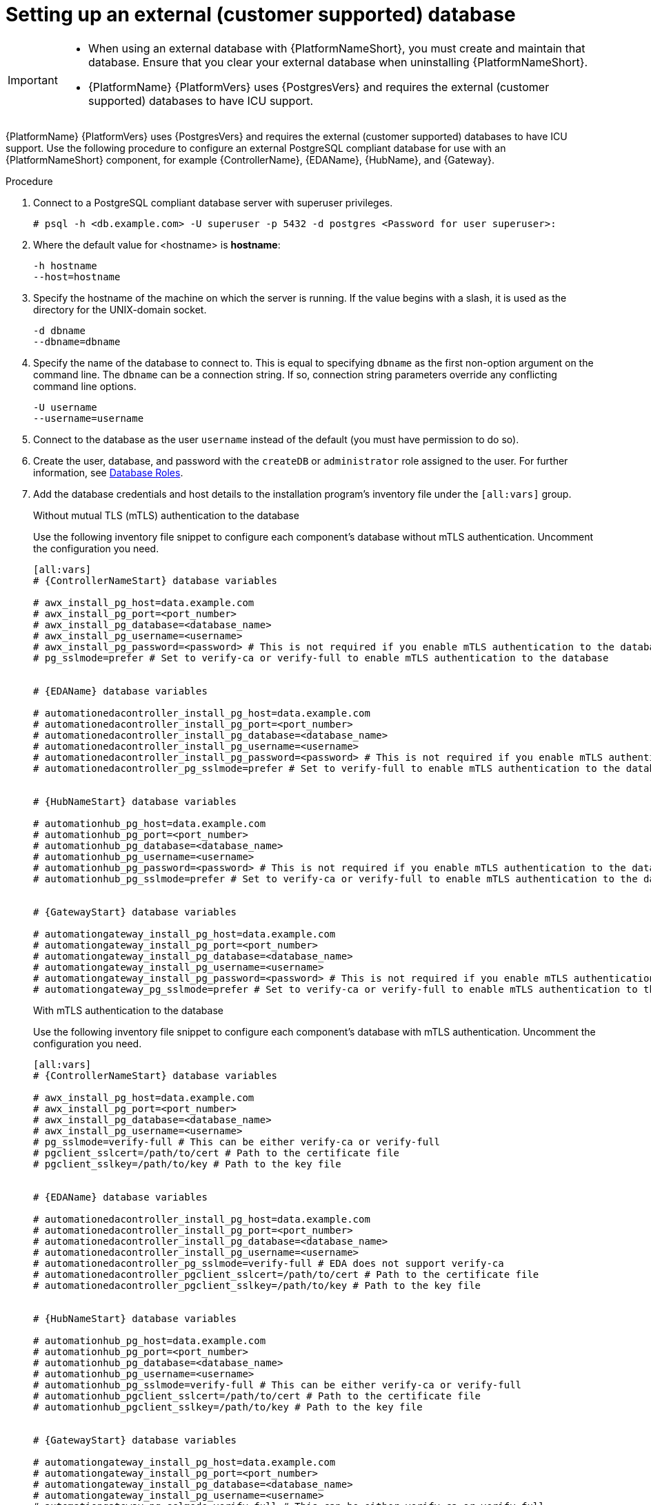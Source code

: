 [id="proc-setup-postgresql-ext-database"]

= Setting up an external (customer supported) database

[IMPORTANT]
====
* When using an external database with {PlatformNameShort}, you must create and maintain that database. Ensure that you clear your external database when uninstalling {PlatformNameShort}.

* {PlatformName} {PlatformVers} uses {PostgresVers} and requires the external (customer supported) databases to have ICU support.
====  

{PlatformName} {PlatformVers} uses {PostgresVers} and requires the external (customer supported) databases to have ICU support. Use the following procedure to configure an external PostgreSQL compliant database for use with an {PlatformNameShort} component, for example {ControllerName}, {EDAName}, {HubName}, and {Gateway}.

.Procedure
. Connect to a PostgreSQL compliant database server with superuser privileges.
+
----
# psql -h <db.example.com> -U superuser -p 5432 -d postgres <Password for user superuser>:
----
+
. Where the default value for <hostname> is *hostname*:
+
----
-h hostname
--host=hostname
----
+
. Specify the hostname of the machine on which the server is running. 
If the value begins with a slash, it is used as the directory for the UNIX-domain socket.
+
----
-d dbname
--dbname=dbname 
----
+
. Specify the name of the database to connect to. 
This is equal to specifying `dbname` as the first non-option argument on the command line. 
The `dbname` can be a connection string. 
If so, connection string parameters override any conflicting command line options.
+
----
-U username
--username=username 
----
+
. Connect to the database as the user `username` instead of the default (you must have permission to do so).

. Create the user, database, and password with the `createDB` or `administrator` role assigned to the user. 
For further information, see link:https://www.postgresql.org/docs/13/user-manag.html[Database Roles].
. Add the database credentials and host details to the installation program's inventory file under the `[all:vars]` group.
+
.Without mutual TLS (mTLS) authentication to the database
Use the following inventory file snippet to configure each component's database without mTLS authentication. Uncomment the configuration you need.

+
[source,yaml,subs="+attributes"]
----
[all:vars]
# {ControllerNameStart} database variables

# awx_install_pg_host=data.example.com 
# awx_install_pg_port=<port_number> 
# awx_install_pg_database=<database_name> 
# awx_install_pg_username=<username>
# awx_install_pg_password=<password> # This is not required if you enable mTLS authentication to the database
# pg_sslmode=prefer # Set to verify-ca or verify-full to enable mTLS authentication to the database


# {EDAName} database variables

# automationedacontroller_install_pg_host=data.example.com 
# automationedacontroller_install_pg_port=<port_number> 
# automationedacontroller_install_pg_database=<database_name> 
# automationedacontroller_install_pg_username=<username>
# automationedacontroller_install_pg_password=<password> # This is not required if you enable mTLS authentication to the database
# automationedacontroller_pg_sslmode=prefer # Set to verify-full to enable mTLS authentication to the database


# {HubNameStart} database variables

# automationhub_pg_host=data.example.com 
# automationhub_pg_port=<port_number> 
# automationhub_pg_database=<database_name> 
# automationhub_pg_username=<username>
# automationhub_pg_password=<password> # This is not required if you enable mTLS authentication to the database
# automationhub_pg_sslmode=prefer # Set to verify-ca or verify-full to enable mTLS authentication to the database


# {GatewayStart} database variables

# automationgateway_install_pg_host=data.example.com 
# automationgateway_install_pg_port=<port_number> 
# automationgateway_install_pg_database=<database_name> 
# automationgateway_install_pg_username=<username>
# automationgateway_install_pg_password=<password> # This is not required if you enable mTLS authentication to the database
# automationgateway_pg_sslmode=prefer # Set to verify-ca or verify-full to enable mTLS authentication to the database
----
+
.With mTLS authentication to the database

Use the following inventory file snippet to configure each component's database with mTLS authentication. Uncomment the configuration you need.
+
[source,yaml,subs="+attributes"]
----
[all:vars]
# {ControllerNameStart} database variables

# awx_install_pg_host=data.example.com 
# awx_install_pg_port=<port_number> 
# awx_install_pg_database=<database_name> 
# awx_install_pg_username=<username>
# pg_sslmode=verify-full # This can be either verify-ca or verify-full
# pgclient_sslcert=/path/to/cert # Path to the certificate file 
# pgclient_sslkey=/path/to/key # Path to the key file


# {EDAName} database variables

# automationedacontroller_install_pg_host=data.example.com 
# automationedacontroller_install_pg_port=<port_number> 
# automationedacontroller_install_pg_database=<database_name> 
# automationedacontroller_install_pg_username=<username>
# automationedacontroller_pg_sslmode=verify-full # EDA does not support verify-ca
# automationedacontroller_pgclient_sslcert=/path/to/cert # Path to the certificate file 
# automationedacontroller_pgclient_sslkey=/path/to/key # Path to the key file


# {HubNameStart} database variables

# automationhub_pg_host=data.example.com 
# automationhub_pg_port=<port_number> 
# automationhub_pg_database=<database_name> 
# automationhub_pg_username=<username>
# automationhub_pg_sslmode=verify-full # This can be either verify-ca or verify-full
# automationhub_pgclient_sslcert=/path/to/cert # Path to the certificate file 
# automationhub_pgclient_sslkey=/path/to/key # Path to the key file


# {GatewayStart} database variables

# automationgateway_install_pg_host=data.example.com 
# automationgateway_install_pg_port=<port_number> 
# automationgateway_install_pg_database=<database_name> 
# automationgateway_install_pg_username=<username>
# automationgateway_pg_sslmode=verify-full # This can be either verify-ca or verify-full
# automationgateway_pgclient_sslcert=/path/to/cert # Path to the certificate file 
# automationgateway_pgclient_sslkey=/path/to/key # Path to the key file
----
+
. Run the installation program. If you are using a PostgreSQL database, the database is owned by the connecting user and must have a `createDB` or administrator role assigned to it.
. Check that you can connect to the created database with the credentials provided in the inventory file.
. Check the permission of the user. The user should have the `createDB` or administrator role.

[NOTE]
====
During this procedure, you must check the External Database coverage. For further information, see https://access.redhat.com/articles/4010491
====
